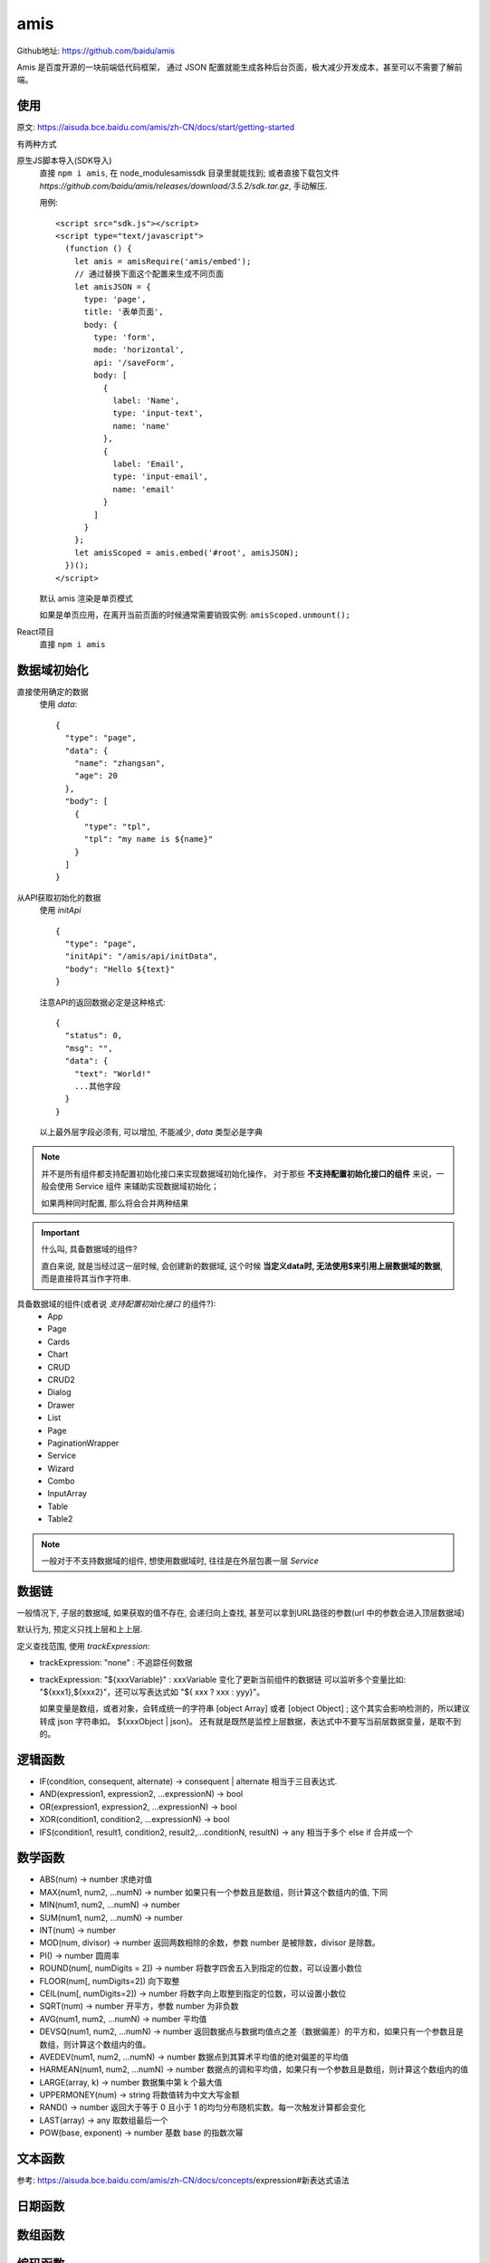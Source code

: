 ============================
amis
============================


.. post:: 2023-02-26 21:30:12
  :tags: 框架, amis
  :category: 前端
  :author: YanQue
  :location: CD
  :language: zh-cn


Github地址: https://github.com/baidu/amis

Amis 是百度开源的一块前端低代码框架，
通过 JSON 配置就能生成各种后台页面，极大减少开发成本，甚至可以不需要了解前端。

使用
============================

原文: https://aisuda.bce.baidu.com/amis/zh-CN/docs/start/getting-started

有两种方式

原生JS脚本导入(SDK导入)
  直接 ``npm i amis``, 在 node_modules\amis\sdk 目录里就能找到;
  或者直接下载包文件 `https://github.com/baidu/amis/releases/download/3.5.2/sdk.tar.gz`, 手动解压.

  用例::

    <script src="sdk.js"></script>
    <script type="text/javascript">
      (function () {
        let amis = amisRequire('amis/embed');
        // 通过替换下面这个配置来生成不同页面
        let amisJSON = {
          type: 'page',
          title: '表单页面',
          body: {
            type: 'form',
            mode: 'horizontal',
            api: '/saveForm',
            body: [
              {
                label: 'Name',
                type: 'input-text',
                name: 'name'
              },
              {
                label: 'Email',
                type: 'input-email',
                name: 'email'
              }
            ]
          }
        };
        let amisScoped = amis.embed('#root', amisJSON);
      })();
    </script>

  默认 amis 渲染是单页模式

  如果是单页应用，在离开当前页面的时候通常需要销毁实例: ``amisScoped.unmount();``
React项目
  直接 ``npm i amis``

数据域初始化
============================

直接使用确定的数据
  使用 `data`::

    {
      "type": "page",
      "data": {
        "name": "zhangsan",
        "age": 20
      },
      "body": [
        {
          "type": "tpl",
          "tpl": "my name is ${name}"
        }
      ]
    }
从API获取初始化的数据
  使用 `initApi` ::

    {
      "type": "page",
      "initApi": "/amis/api/initData",
      "body": "Hello ${text}"
    }

  注意API的返回数据必定是这种格式::

    {
      "status": 0,
      "msg": "",
      "data": {
        "text": "World!"
        ...其他字段
      }
    }

  以上最外层字段必须有, 可以增加, 不能减少, `data` 类型必是字典

.. note::

  并不是所有组件都支持配置初始化接口来实现数据域初始化操作，
  对于那些 **不支持配置初始化接口的组件** 来说，一般会使用 Service 组件 来辅助实现数据域初始化；

  如果两种同时配置, 那么将会合并两种结果

.. important::

  什么叫, 具备数据域的组件?

  直白来说, 就是当经过这一层时候, 会创建新的数据域,
  这个时候 **当定义data时, 无法使用$来引用上层数据域的数据**, 而是直接将其当作字符串.

具备数据域的组件(或者说 `支持配置初始化接口` 的组件?):
  - App
  - Page
  - Cards
  - Chart
  - CRUD
  - CRUD2
  - Dialog
  - Drawer
  - List
  - Page
  - PaginationWrapper
  - Service
  - Wizard
  - Combo
  - InputArray
  - Table
  - Table2

.. note::

  一般对于不支持数据域的组件, 想使用数据域时, 往往是在外层包裹一层 `Service`

数据链
============================

一般情况下, 子层的数据域, 如果获取的值不存在, 会递归向上查找,
甚至可以拿到URL路径的参数(url 中的参数会进入顶层数据域)

默认行为, 预定义只找上层和上上层.

定义查找范围, 使用 `trackExpression`:

- trackExpression: "none" : 不追踪任何数据
- trackExpression: "${xxxVariable}" : xxxVariable 变化了更新当前组件的数据链
  可以监听多个变量比如: "${xxx1},${xxx2}"，还可以写表达式如 "${ xxx ? xxx : yyy}"。

  如果变量是数组，或者对象，会转成统一的字符串 [object Array] 或者 [object Object] ;
  这个其实会影响检测的，所以建议转成 json 字符串如。 ${xxxObject | json}。
  还有就是既然是监控上层数据，表达式中不要写当前层数据变量，是取不到的。

逻辑函数
============================

- IF(condition, consequent, alternate) -> consequent | alternate
  相当于三目表达式.
- AND(expression1, expression2, ...expressionN) -> bool
- OR(expression1, expression2, ...expressionN) -> bool
- XOR(condition1, condition2, ...expressionN) -> bool
- IFS(condition1, result1, condition2, result2,...conditionN, resultN) -> any
  相当于多个 else if 合并成一个

数学函数
============================

- ABS(num) -> number
  求绝对值
- MAX(num1, num2, ...numN) -> number
  如果只有一个参数且是数组，则计算这个数组内的值, 下同
- MIN(num1, num2, ...numN) -> number
- SUM(num1, num2, ...numN) -> number
- INT(num) -> number
- MOD(num, divisor) -> number
  返回两数相除的余数，参数 number 是被除数，divisor 是除数。
- PI() -> number
  圆周率
- ROUND(num[, numDigits = 2]) -> number
  将数字四舍五入到指定的位数，可以设置小数位
- FLOOR(num[, numDigits=2])
  向下取整
- CEIL(num[, numDigits=2]) -> number
  将数字向上取整到指定的位数，可以设置小数位
- SQRT(num) -> number
  开平方，参数 number 为非负数
- AVG(num1, num2, ...numN) -> number
  平均值
- DEVSQ(num1, num2, ...numN) -> number
  返回数据点与数据均值点之差（数据偏差）的平方和，如果只有一个参数且是数组，则计算这个数组内的值。
- AVEDEV(num1, num2, ...numN) -> number
  数据点到其算术平均值的绝对偏差的平均值
- HARMEAN(num1, num2, ...numN) -> number
  数据点的调和平均值，如果只有一个参数且是数组，则计算这个数组内的值
- LARGE(array, k) -> number
  数据集中第 k 个最大值
- UPPERMONEY(num) -> string
  将数值转为中文大写金额
- RAND() -> number
  返回大于等于 0 且小于 1 的均匀分布随机实数。每一次触发计算都会变化
- LAST(array) -> any
  取数组最后一个
- POW(base, exponent) -> number
  基数 base 的指数次幂

文本函数
============================

参考: https://aisuda.bce.baidu.com/amis/zh-CN/docs/concepts/expression#新表达式语法

日期函数
============================

数组函数
============================

编码函数
============================

- ENCODEJSON({name: 'amis'})
  将JS对象转换成JSON字符串
- DECODEJSON('{\"name\": "amis"}')
  解析JSON编码数据，返回JS对象

其他函数
============================

- GET(obj:any, path:string, defaultValue:any)
  根据对象或者数组的path路径获取值。 如果解析 value 是 undefined 会以 defaultValue 取代
- ISTYPE(obj:any, type: string)
  判断是否为类型支持：string, number, array, date, plain-object
  如::

    ISTYPE([{a: '1'}, {b: '2'}, {a: '1'}], 'array')

图标使用
============================

详细见: https://aisuda.bce.baidu.com/amis/zh-CN/components/icon

导入CSS::

  @fortawesome/fontawesome-free/css/all.css

react安装::

  yarn add @fortawesome/fontawesome @fortawesome/react-fontawesome @fortawesome/fontawesome-free --save

通过名称使用::

  {
    "type": "page",
    "body": {
      "type": "icon",
      "icon": "cloud"
    }
  }

也支持用url::

  {
    "type": "page",
    "body": {
      "type": "icon",
      "icon": "https://suda.cdn.bcebos.com/images%2F2021-01%2Fdiamond.svg"
    }
  }

icon 默认支持fontawesome v4(vendor默认为 "fa" 表示v4)，
如果想要支持 v5 以及 v6 版本的 fontawesome 请设置 vendor 为空字符串::

  {
    "type": "icon",
    "icon": "far fa-address-book",
    "vendor": ""
  },

v5 用 far/fas 等表示前缀;
详细V5图标库见: https://fontawesome.com/v5/search?m=free

v6 用 fa-regular / fa-solid 等表示前缀::

  {
    "type": "icon",
    "icon": "fa-regular fa-address-book",
    "vendor": ""
  },

详细V6图标库见: https://fontawesome.com/icons/list
